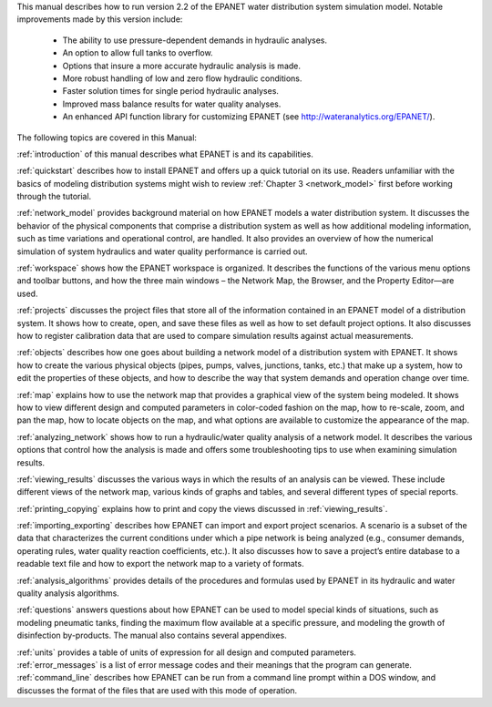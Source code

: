﻿

.. raw:: latex

    \clearpage

.. only:: html

  EPANET 2.2 User Manual Overview
  ===============================

..

.. raw:: latex

  \chapter*{EPANET 2.2 User Manual Overview}
  \addcontentsline{toc}{chapter}{EPANET 2.2 User Manual Overview}
..

This manual describes how to run version 2.2 of the EPANET water distribution 
system simulation model. Notable improvements made by this version include:


  -  The ability to use pressure-dependent demands in hydraulic analyses.
  -  An option to allow full tanks to overflow.
  -  Options that insure a more accurate hydraulic analysis is made.
  -  More robust handling of low and zero flow hydraulic conditions.
  -  Faster solution times for single period hydraulic analyses.
  -  Improved mass balance results for water quality analyses.
  -  An enhanced API function library for customizing EPANET (see http://wateranalytics.org/EPANET/).


The following topics are covered in this Manual:

:ref:`introduction` of this manual describes what EPANET is and its
capabilities.

:ref:`quickstart` describes how to install EPANET and offers
up a quick tutorial on its use. Readers unfamiliar with the basics of
modeling distribution systems might wish to review :ref:`Chapter 3 <network_model>`
first before working through the tutorial.

:ref:`network_model` provides background material on how EPANET
models a water distribution system. It discusses the behavior of the physical
components that comprise a distribution system as well as how
additional modeling information, such as time variations and
operational control, are handled. It also provides an overview of how
the numerical simulation of system hydraulics and water quality
performance is carried out.

:ref:`workspace` shows how the EPANET workspace is organized. It
describes the functions of the various menu options and toolbar buttons, and
how the three main windows – the Network Map, the Browser, and the
Property Editor—are used.

:ref:`projects` discusses the project files that store all of the
information contained in an EPANET model of a distribution system. It
shows how to create, open, and save these files as well as how to set
default project options. It also discusses how to register
calibration data that are used to compare simulation results against
actual measurements.

:ref:`objects` describes how one goes about building a network
model of a distribution system with EPANET. It shows how to create the various
physical objects (pipes, pumps, valves, junctions, tanks, etc.) that
make up a system, how to edit the properties of these objects, and
how to describe the way that system demands and operation change over
time.

:ref:`map` explains how to use the network map that provides a
graphical view of the system being modeled. It shows how to view
different design and computed parameters in color-coded fashion on
the map, how to re-scale, zoom, and pan the map, how to locate
objects on the map, and what options are available to customize the
appearance of the map.

:ref:`analyzing_network` shows how to run a hydraulic/water quality
analysis of a network model. It describes the various options that control how
the analysis is made and offers some troubleshooting tips to use when
examining simulation results.

:ref:`viewing_results` discusses the various ways in which the
results of an analysis can be viewed. These include different views of the
network map, various kinds of graphs and tables, and several different types
of special reports.

:ref:`printing_copying` explains how to print and copy the views
discussed in :ref:`viewing_results`.

:ref:`importing_exporting` describes how EPANET can import and
export project scenarios. A scenario is a subset of the data that characterizes
the current conditions under which a pipe network is being analyzed
(e.g., consumer demands, operating rules, water quality reaction
coefficients, etc.). It also discusses how to save a project’s entire
database to a readable text file and how to export the network map to
a variety of formats.

:ref:`analysis_algorithms` provides details of the procedures and
formulas used by EPANET in its hydraulic and water quality analysis algorithms.

:ref:`questions` answers questions about how EPANET can be used
to model special kinds of situations, such as modeling pneumatic tanks,
finding the maximum flow available at a specific pressure, and
modeling the growth of disinfection by-products.
The manual also contains several appendixes.

| :ref:`units` provides a table of units of expression for all
  design and computed parameters.
| :ref:`error_messages` is a list of error message codes and their
  meanings that the program can generate.
| :ref:`command_line` describes how EPANET can be run
  from a command line prompt within a DOS window, and discusses the
  format of the files that are used with this mode of operation.
